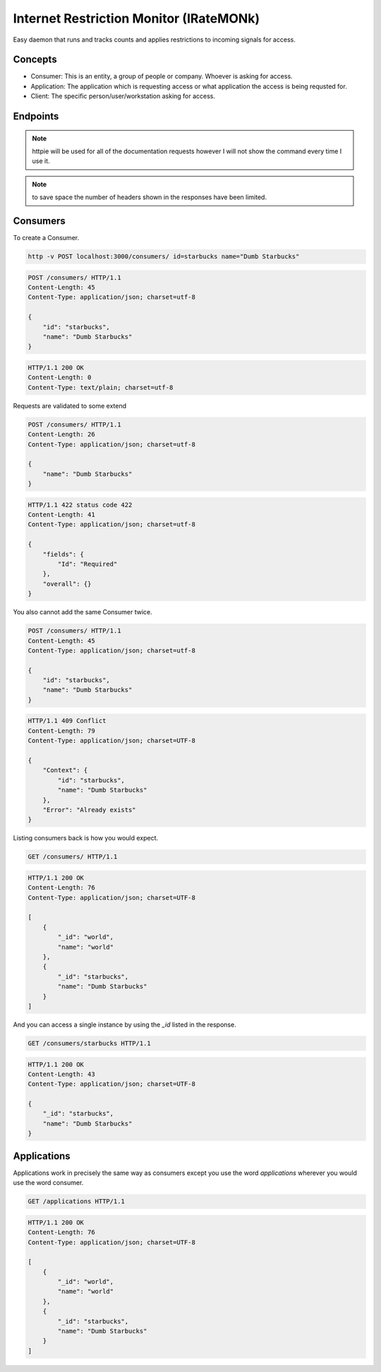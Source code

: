 Internet Restriction Monitor (IRateMONk)
========================================

Easy daemon that runs and tracks counts and applies restrictions to incoming signals for access.

Concepts
--------

* Consumer: This is an entity, a group of people or company. Whoever is asking for access.
* Application: The application which is requesting access or what application the access is being requsted for.
* Client: The specific person/user/workstation asking for access.

Endpoints
---------

.. note::

	httpie will be used for all of the documentation requests however I will not show the command every time I use it.

.. note:: 

	to save space the number of headers shown in the responses have been limited.

Consumers
---------

To create a Consumer.

.. code-block:: shell
	
	http -v POST localhost:3000/consumers/ id=starbucks name="Dumb Starbucks"

.. code-block:: http

	POST /consumers/ HTTP/1.1
	Content-Length: 45
	Content-Type: application/json; charset=utf-8

	{
	    "id": "starbucks", 
	    "name": "Dumb Starbucks"
	}

.. code-block:: http

	HTTP/1.1 200 OK
	Content-Length: 0
	Content-Type: text/plain; charset=utf-8

Requests are validated to some extend


.. code-block:: http

	POST /consumers/ HTTP/1.1
	Content-Length: 26
	Content-Type: application/json; charset=utf-8

	{
	    "name": "Dumb Starbucks"
	}

.. code-block:: http

	HTTP/1.1 422 status code 422
	Content-Length: 41
	Content-Type: application/json; charset=utf-8

	{
	    "fields": {
	        "Id": "Required"
	    }, 
	    "overall": {}
	}

You also cannot add the same Consumer twice.

.. code-block:: http

	POST /consumers/ HTTP/1.1
	Content-Length: 45
	Content-Type: application/json; charset=utf-8

	{
	    "id": "starbucks", 
	    "name": "Dumb Starbucks"
	}

.. code-block:: http

	HTTP/1.1 409 Conflict
	Content-Length: 79
	Content-Type: application/json; charset=UTF-8

	{
	    "Context": {
	        "id": "starbucks", 
	        "name": "Dumb Starbucks"
	    }, 
	    "Error": "Already exists"
	}

Listing consumers back is how you would expect.

.. code-block:: http

	GET /consumers/ HTTP/1.1

.. code-block:: http

	HTTP/1.1 200 OK
	Content-Length: 76
	Content-Type: application/json; charset=UTF-8

	[
	    {
	        "_id": "world", 
	        "name": "world"
	    }, 
	    {
	        "_id": "starbucks", 
	        "name": "Dumb Starbucks"
	    }
	]

And you can access a single instance by using the `_id` listed in the response.

.. code-block:: http
	
	GET /consumers/starbucks HTTP/1.1

.. code-block:: http

	HTTP/1.1 200 OK
	Content-Length: 43
	Content-Type: application/json; charset=UTF-8

	{
	    "_id": "starbucks", 
	    "name": "Dumb Starbucks"
	}

Applications
------------

Applications work in precisely the same way as consumers except you use the word `applications` wherever you would use the word consumer.

.. code-block:: http

	GET /applications HTTP/1.1

.. code-block:: http

	HTTP/1.1 200 OK
	Content-Length: 76
	Content-Type: application/json; charset=UTF-8

	[
	    {
	        "_id": "world", 
	        "name": "world"
	    }, 
	    {
	        "_id": "starbucks", 
	        "name": "Dumb Starbucks"
	    }
	]

